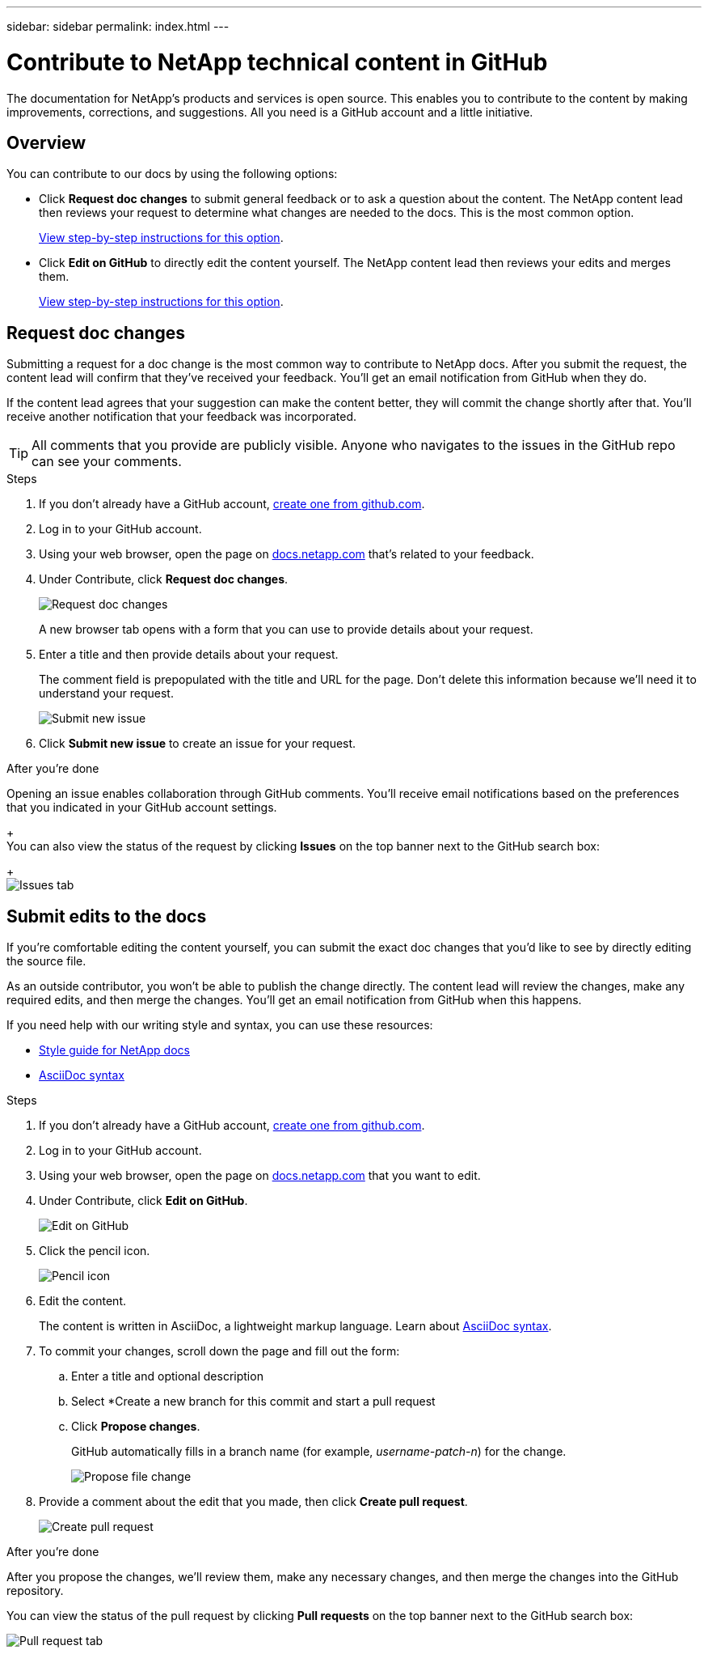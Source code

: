 ---
sidebar: sidebar
permalink: index.html
---

= Contribute to NetApp technical content in GitHub
:toc: macro
:hardbreaks:
:nofooter:
:icons: font
:linkattrs:
:imagesdir: ./media/

[.lead]
The documentation for NetApp's products and services is open source. This enables you to contribute to the content by making improvements, corrections, and suggestions. All you need is a GitHub account and a little initiative.

== Overview

You can contribute to our docs by using the following options:

* Click *Request doc changes* to submit general feedback or to ask a question about the content. The NetApp content lead then reviews your request to determine what changes are needed to the docs. This is the most common option.
+
<<Request doc changes,View step-by-step instructions for this option>>.

* Click *Edit on GitHub* to directly edit the content yourself. The NetApp content lead then reviews your edits and merges them.
+
<<Submit edits to the docs,View step-by-step instructions for this option>>.

== Request doc changes

Submitting a request for a doc change is the most common way to contribute to NetApp docs. After you submit the request, the content lead will confirm that they've received your feedback. You'll get an email notification from GitHub when they do.

If the content lead agrees that your suggestion can make the content better, they will commit the change shortly after that. You'll receive another notification that your feedback was incorporated.

TIP: All comments that you provide are publicly visible. Anyone who navigates to the issues in the GitHub repo can see your comments.

.Steps

. If you don't already have a GitHub account, https://github.com/join[create one from github.com^].

. Log in to your GitHub account.

. Using your web browser, open the page on https://docs.netapp.com[docs.netapp.com] that's related to your feedback.

. Under Contribute, click *Request doc changes*.
+
image:diagram_request_doc_changes.png[Request doc changes]
+
A new browser tab opens with a form that you can use to provide details about your request.

. Enter a title and then provide details about your request.
+
The comment field is prepopulated with the title and URL for the page. Don't delete this information because we'll need it to understand your request.
+
image:diagram_submit_new_issue.png[Submit new issue]

. Click *Submit new issue* to create an issue for your request.

.After you're done

Opening an issue enables collaboration through GitHub comments. You'll receive email notifications based on the preferences that you indicated in your GitHub account settings.
+
You can also view the status of the request by clicking *Issues* on the top banner next to the GitHub search box:
+
image:diagram_issues_tab.png[Issues tab]

== Submit edits to the docs

If you're comfortable editing the content yourself, you can submit the exact doc changes that you'd like to see by directly editing the source file.

As an outside contributor, you won't be able to publish the change directly. The content lead will review the changes, make any required edits, and then merge the changes. You'll get an email notification from GitHub when this happens.

If you need help with our writing style and syntax, you can use these resources:

* link:style.html[Style guide for NetApp docs]
* link:asciidoc_syntax.html[AsciiDoc syntax]

.Steps

. If you don't already have a GitHub account, https://github.com/join[create one from github.com^].

. Log in to your GitHub account.

. Using your web browser, open the page on https://docs.netapp.com[docs.netapp.com] that you want to edit.

. Under Contribute, click *Edit on GitHub*.
+
image:diagram_edit_on_github.png[Edit on GitHub]

. Click the pencil icon.
+
image:diagram_pencil_icon.png[Pencil icon]

. Edit the content.
+
The content is written in AsciiDoc, a lightweight markup language. Learn about link:asciidoc_syntax.html[AsciiDoc syntax^].

. To commit your changes, scroll down the page and fill out the form:

.. Enter a title and optional description
.. Select *Create a new branch for this commit and start a pull request
.. Click *Propose changes*.
+
GitHub automatically fills in a branch name (for example, _username-patch-n_) for the change.
+
image:diagram_propose_file_change.png[Propose file change]

. Provide a comment about the edit that you made, then click *Create pull request*.
+
image:diagram_create_pull_requst.png[Create pull request]

.After you're done

After you propose the changes, we'll review them, make any necessary changes, and then merge the changes into the GitHub repository.

You can view the status of the pull request by clicking *Pull requests* on the top banner next to the GitHub search box:

image:diagram_pull_request_tab.png[Pull request tab]
